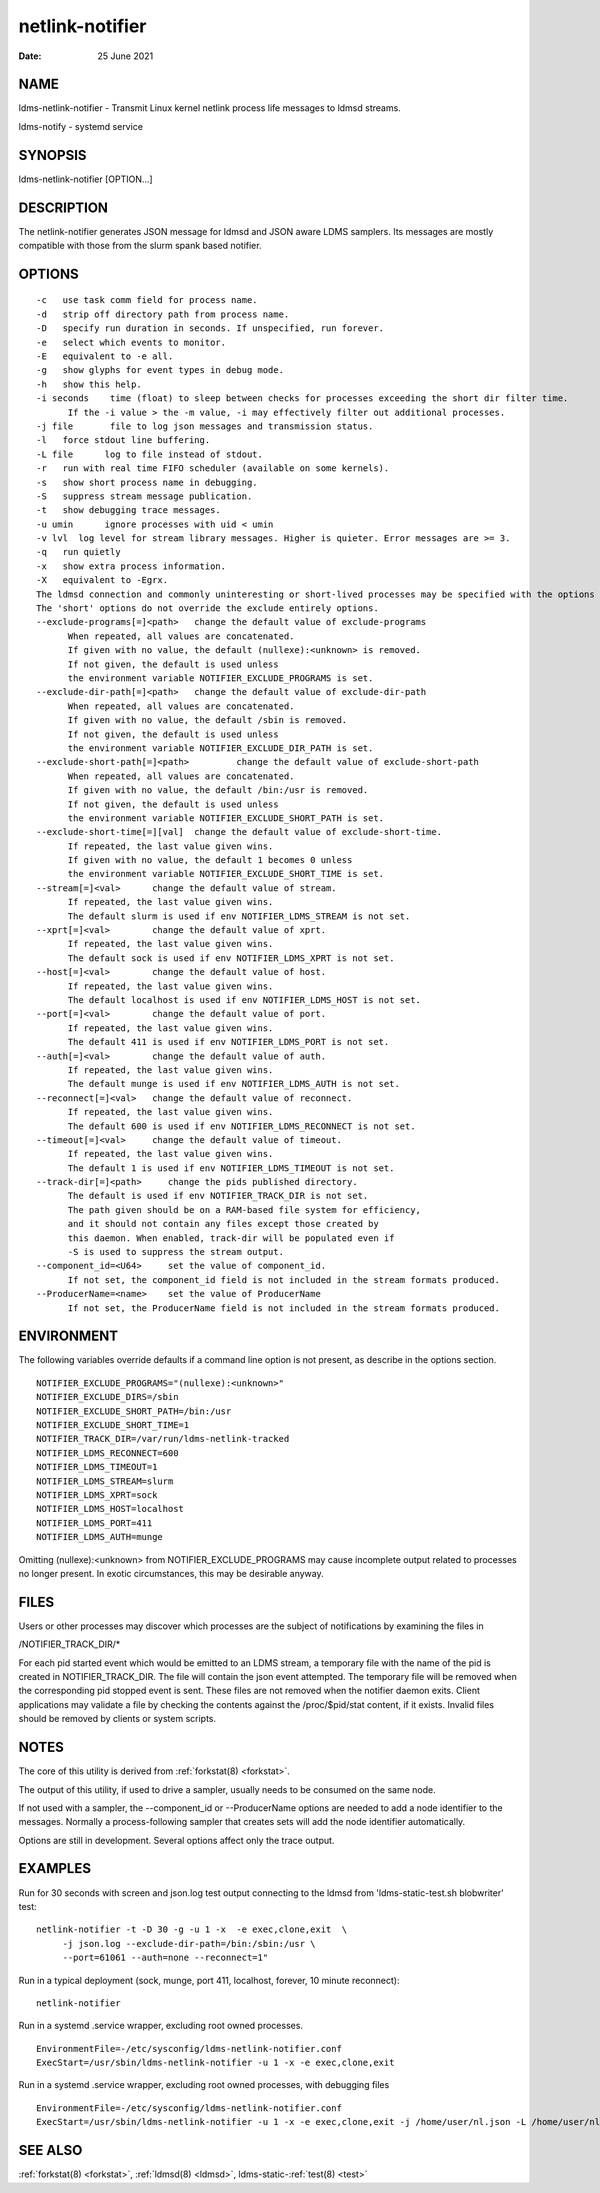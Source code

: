 .. _netlink-notifier:

================
netlink-notifier
================

:Date:   25 June 2021

NAME
====

ldms-netlink-notifier - Transmit Linux kernel netlink process life
messages to ldmsd streams.

ldms-notify - systemd service

SYNOPSIS
========

ldms-netlink-notifier [OPTION...]

DESCRIPTION
===========

The netlink-notifier generates JSON message for ldmsd and JSON aware
LDMS samplers. Its messages are mostly compatible with those from the
slurm spank based notifier.

OPTIONS
=======

::

   -c	use task comm field for process name.
   -d	strip off directory path from process name.
   -D	specify run duration in seconds. If unspecified, run forever.
   -e	select which events to monitor.
   -E	equivalent to -e all.
   -g	show glyphs for event types in debug mode.
   -h	show this help.
   -i seconds	 time (float) to sleep between checks for processes exceeding the short dir filter time.
	 If the -i value > the -m value, -i may effectively filter out additional processes.
   -j file	 file to log json messages and transmission status.
   -l	force stdout line buffering.
   -L file	log to file instead of stdout.
   -r	run with real time FIFO scheduler (available on some kernels).
   -s	show short process name in debugging.
   -S	suppress stream message publication.
   -t	show debugging trace messages.
   -u umin	ignore processes with uid < umin
   -v lvl  log level for stream library messages. Higher is quieter. Error messages are >= 3.
   -q	run quietly
   -x	show extra process information.
   -X	equivalent to -Egrx.
   The ldmsd connection and commonly uninteresting or short-lived processes may be specified with the options or environment variables below.
   The 'short' options do not override the exclude entirely options.
   --exclude-programs[=]<path>	 change the default value of exclude-programs
	 When repeated, all values are concatenated.
	 If given with no value, the default (nullexe):<unknown> is removed.
	 If not given, the default is used unless
	 the environment variable NOTIFIER_EXCLUDE_PROGRAMS is set.
   --exclude-dir-path[=]<path>	 change the default value of exclude-dir-path
	 When repeated, all values are concatenated.
	 If given with no value, the default /sbin is removed.
	 If not given, the default is used unless
	 the environment variable NOTIFIER_EXCLUDE_DIR_PATH is set.
   --exclude-short-path[=]<path>	 change the default value of exclude-short-path
	 When repeated, all values are concatenated.
	 If given with no value, the default /bin:/usr is removed.
	 If not given, the default is used unless
	 the environment variable NOTIFIER_EXCLUDE_SHORT_PATH is set.
   --exclude-short-time[=][val]	 change the default value of exclude-short-time.
	 If repeated, the last value given wins.
	 If given with no value, the default 1 becomes 0 unless
	 the environment variable NOTIFIER_EXCLUDE_SHORT_TIME is set.
   --stream[=]<val>	 change the default value of stream.
	 If repeated, the last value given wins.
	 The default slurm is used if env NOTIFIER_LDMS_STREAM is not set.
   --xprt[=]<val>	 change the default value of xprt.
	 If repeated, the last value given wins.
	 The default sock is used if env NOTIFIER_LDMS_XPRT is not set.
   --host[=]<val>	 change the default value of host.
	 If repeated, the last value given wins.
	 The default localhost is used if env NOTIFIER_LDMS_HOST is not set.
   --port[=]<val>	 change the default value of port.
	 If repeated, the last value given wins.
	 The default 411 is used if env NOTIFIER_LDMS_PORT is not set.
   --auth[=]<val>	 change the default value of auth.
	 If repeated, the last value given wins.
	 The default munge is used if env NOTIFIER_LDMS_AUTH is not set.
   --reconnect[=]<val>	 change the default value of reconnect.
	 If repeated, the last value given wins.
	 The default 600 is used if env NOTIFIER_LDMS_RECONNECT is not set.
   --timeout[=]<val>	 change the default value of timeout.
	 If repeated, the last value given wins.
	 The default 1 is used if env NOTIFIER_LDMS_TIMEOUT is not set.
   --track-dir[=]<path>     change the pids published directory.
	 The default is used if env NOTIFIER_TRACK_DIR is not set.
	 The path given should be on a RAM-based file system for efficiency,
	 and it should not contain any files except those created by
	 this daemon. When enabled, track-dir will be populated even if
	 -S is used to suppress the stream output.
   --component_id=<U64>     set the value of component_id.
	 If not set, the component_id field is not included in the stream formats produced.
   --ProducerName=<name>    set the value of ProducerName
	 If not set, the ProducerName field is not included in the stream formats produced.

ENVIRONMENT
===========

The following variables override defaults if a command line option is
not present, as describe in the options section.

::

   NOTIFIER_EXCLUDE_PROGRAMS="(nullexe):<unknown>"
   NOTIFIER_EXCLUDE_DIRS=/sbin
   NOTIFIER_EXCLUDE_SHORT_PATH=/bin:/usr
   NOTIFIER_EXCLUDE_SHORT_TIME=1
   NOTIFIER_TRACK_DIR=/var/run/ldms-netlink-tracked
   NOTIFIER_LDMS_RECONNECT=600
   NOTIFIER_LDMS_TIMEOUT=1
   NOTIFIER_LDMS_STREAM=slurm
   NOTIFIER_LDMS_XPRT=sock
   NOTIFIER_LDMS_HOST=localhost
   NOTIFIER_LDMS_PORT=411
   NOTIFIER_LDMS_AUTH=munge

Omitting (nullexe):<unknown> from NOTIFIER_EXCLUDE_PROGRAMS may cause
incomplete output related to processes no longer present. In exotic
circumstances, this may be desirable anyway.

FILES
=====

Users or other processes may discover which processes are the subject of
notifications by examining the files in

/NOTIFIER_TRACK_DIR/\*

For each pid started event which would be emitted to an LDMS stream, a
temporary file with the name of the pid is created in
NOTIFIER_TRACK_DIR. The file will contain the json event attempted. The
temporary file will be removed when the corresponding pid stopped event
is sent. These files are not removed when the notifier daemon exits.
Client applications may validate a file by checking the contents against
the /proc/$pid/stat content, if it exists. Invalid files should be
removed by clients or system scripts.

NOTES
=====

The core of this utility is derived from :ref:`forkstat(8) <forkstat>`.

The output of this utility, if used to drive a sampler, usually needs to
be consumed on the same node.

If not used with a sampler, the --component_id or --ProducerName options
are needed to add a node identifier to the messages. Normally a
process-following sampler that creates sets will add the node identifier
automatically.

Options are still in development. Several options affect only the trace
output.

EXAMPLES
========

Run for 30 seconds with screen and json.log test output connecting to
the ldmsd from 'ldms-static-test.sh blobwriter' test:

::

   netlink-notifier -t -D 30 -g -u 1 -x  -e exec,clone,exit  \
	-j json.log --exclude-dir-path=/bin:/sbin:/usr \
	--port=61061 --auth=none --reconnect=1"

Run in a typical deployment (sock, munge, port 411, localhost, forever,
10 minute reconnect):

::

   netlink-notifier

Run in a systemd .service wrapper, excluding root owned processes.

::

   EnvironmentFile=-/etc/sysconfig/ldms-netlink-notifier.conf
   ExecStart=/usr/sbin/ldms-netlink-notifier -u 1 -x -e exec,clone,exit

Run in a systemd .service wrapper, excluding root owned processes, with
debugging files

::

   EnvironmentFile=-/etc/sysconfig/ldms-netlink-notifier.conf
   ExecStart=/usr/sbin/ldms-netlink-notifier -u 1 -x -e exec,clone,exit -j /home/user/nl.json -L /home/user/nl.log -t --ProducerName=%H

SEE ALSO
========

:ref:`forkstat(8) <forkstat>`, :ref:`ldmsd(8) <ldmsd>`, ldms-static-:ref:`test(8) <test>`
